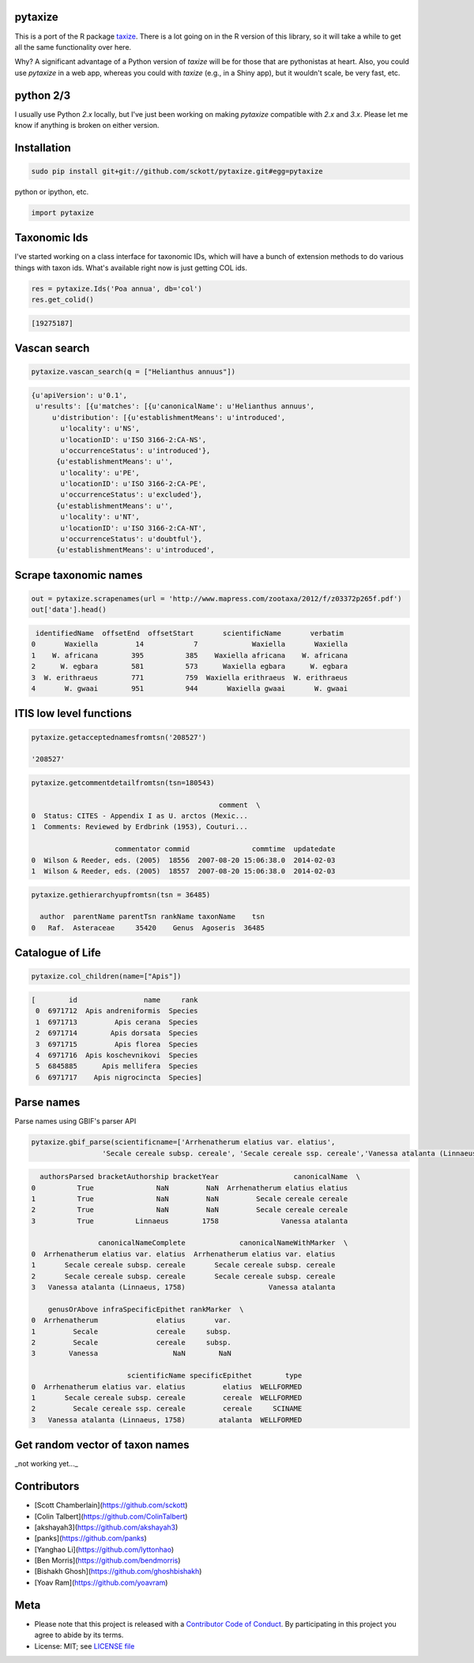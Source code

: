 pytaxize
========

|docs| |travis| |coverage|

This is a port of the R package `taxize <https://github.com/ropensci/taxize>`__.  There is a lot going on in the R version of this library, so it will take a while to get all the same functionality over here.

Why?  A significant advantage of a Python version of `taxize` will be for those that are pythonistas at heart. Also, you could use `pytaxize` in a web app, whereas you could with `taxize` (e.g., in a Shiny app), but it wouldn't scale, be very fast, etc.

python 2/3
==========

I usually use Python `2.x` locally, but I've just been working on making `pytaxize` compatible with `2.x` and `3.x`. Please let me know if anything is broken on either version.

Installation
============

.. code-block:: console

    sudo pip install git+git://github.com/sckott/pytaxize.git#egg=pytaxize

python or ipython, etc.

.. code-block:: python

    import pytaxize

Taxonomic Ids
=============

I've started working on a class interface for taxonomic IDs, which will have a bunch of extension methods to do various things with taxon ids. What's available right now is just getting COL ids.

.. code-block:: python

    res = pytaxize.Ids('Poa annua', db='col')
    res.get_colid()

.. code-block:: python

    [19275187]

Vascan search
=============

.. code-block:: python

    pytaxize.vascan_search(q = ["Helianthus annuus"])

.. code-block:: python

    {u'apiVersion': u'0.1',
     u'results': [{u'matches': [{u'canonicalName': u'Helianthus annuus',
         u'distribution': [{u'establishmentMeans': u'introduced',
           u'locality': u'NS',
           u'locationID': u'ISO 3166-2:CA-NS',
           u'occurrenceStatus': u'introduced'},
          {u'establishmentMeans': u'',
           u'locality': u'PE',
           u'locationID': u'ISO 3166-2:CA-PE',
           u'occurrenceStatus': u'excluded'},
          {u'establishmentMeans': u'',
           u'locality': u'NT',
           u'locationID': u'ISO 3166-2:CA-NT',
           u'occurrenceStatus': u'doubtful'},
          {u'establishmentMeans': u'introduced',

Scrape taxonomic names
======================

.. code-block:: python

    out = pytaxize.scrapenames(url = 'http://www.mapress.com/zootaxa/2012/f/z03372p265f.pdf')
    out['data'].head()

.. code-block:: python

     identifiedName  offsetEnd  offsetStart       scientificName       verbatim
    0       Waxiella         14            7             Waxiella       Waxiella
    1    W. africana        395          385    Waxiella africana    W. africana
    2      W. egbara        581          573      Waxiella egbara      W. egbara
    3  W. erithraeus        771          759  Waxiella erithraeus  W. erithraeus
    4       W. gwaai        951          944       Waxiella gwaai       W. gwaai

ITIS low level functions
========================

.. code-block:: python

    pytaxize.getacceptednamesfromtsn('208527')

    '208527'

.. code-block:: python

    pytaxize.getcommentdetailfromtsn(tsn=180543)

                                                 comment  \
    0  Status: CITES - Appendix I as U. arctos (Mexic...
    1  Comments: Reviewed by Erdbrink (1953), Couturi...

                        commentator commid               commtime  updatedate
    0  Wilson & Reeder, eds. (2005)  18556  2007-08-20 15:06:38.0  2014-02-03
    1  Wilson & Reeder, eds. (2005)  18557  2007-08-20 15:06:38.0  2014-02-03

.. code-block:: python

    pytaxize.gethierarchyupfromtsn(tsn = 36485)

      author  parentName parentTsn rankName taxonName    tsn
    0   Raf.  Asteraceae     35420    Genus  Agoseris  36485

Catalogue of Life
=================

.. code-block:: python

    pytaxize.col_children(name=["Apis"])


.. code-block:: python

    [        id                name     rank
     0  6971712  Apis andreniformis  Species
     1  6971713         Apis cerana  Species
     2  6971714        Apis dorsata  Species
     3  6971715         Apis florea  Species
     4  6971716  Apis koschevnikovi  Species
     5  6845885      Apis mellifera  Species
     6  6971717    Apis nigrocincta  Species]

Parse names
===========

Parse names using GBIF's parser API

.. code-block:: python

    pytaxize.gbif_parse(scientificname=['Arrhenatherum elatius var. elatius',
    	             'Secale cereale subsp. cereale', 'Secale cereale ssp. cereale','Vanessa atalanta (Linnaeus, 1758)'])

.. code-block:: python

      authorsParsed bracketAuthorship bracketYear                  canonicalName  \
    0          True               NaN         NaN  Arrhenatherum elatius elatius
    1          True               NaN         NaN         Secale cereale cereale
    2          True               NaN         NaN         Secale cereale cereale
    3          True          Linnaeus        1758               Vanessa atalanta

                    canonicalNameComplete             canonicalNameWithMarker  \
    0  Arrhenatherum elatius var. elatius  Arrhenatherum elatius var. elatius
    1       Secale cereale subsp. cereale       Secale cereale subsp. cereale
    2       Secale cereale subsp. cereale       Secale cereale subsp. cereale
    3   Vanessa atalanta (Linnaeus, 1758)                    Vanessa atalanta

        genusOrAbove infraSpecificEpithet rankMarker  \
    0  Arrhenatherum              elatius       var.
    1         Secale              cereale     subsp.
    2         Secale              cereale     subsp.
    3        Vanessa                  NaN        NaN

                           scientificName specificEpithet        type
    0  Arrhenatherum elatius var. elatius         elatius  WELLFORMED
    1       Secale cereale subsp. cereale         cereale  WELLFORMED
    2         Secale cereale ssp. cereale         cereale     SCINAME
    3   Vanessa atalanta (Linnaeus, 1758)        atalanta  WELLFORMED

Get random vector of taxon names
================================

_not working yet..._

Contributors
============

* [Scott Chamberlain](https://github.com/sckott)
* [Colin Talbert](https://github.com/ColinTalbert)
* [akshayah3](https://github.com/akshayah3)
* [panks](https://github.com/panks)
* [Yanghao Li](https://github.com/lyttonhao)
* [Ben Morris](https://github.com/bendmorris)
* [Bishakh Ghosh](https://github.com/ghoshbishakh)
* [Yoav Ram](https://github.com/yoavram)

Meta
====

* Please note that this project is released with a `Contributor Code of Conduct <https://github.com/sckott/pytaxize/blob/master/CONDUCT.md>`__. By participating in this project you agree to abide by its terms.
* License: MIT; see `LICENSE file <https://github.com/sckott/pytaxize/blob/master/LICENSE>`__

.. |docs| image:: https://readthedocs.org/projects/pytaxize/badge/?version=latest
   :target: http://pytaxize.rtfd.org/

.. |travis| image:: https://travis-ci.org/sckott/pytaxize.svg?branch=master
   :target: https://travis-ci.org/sckott/pytaxize

.. |coverage| image:: https://coveralls.io/repos/sckott/pytaxize/badge.svg?branch=master&service=github
   :target: https://coveralls.io/github/sckott/pytaxize?branch=master

